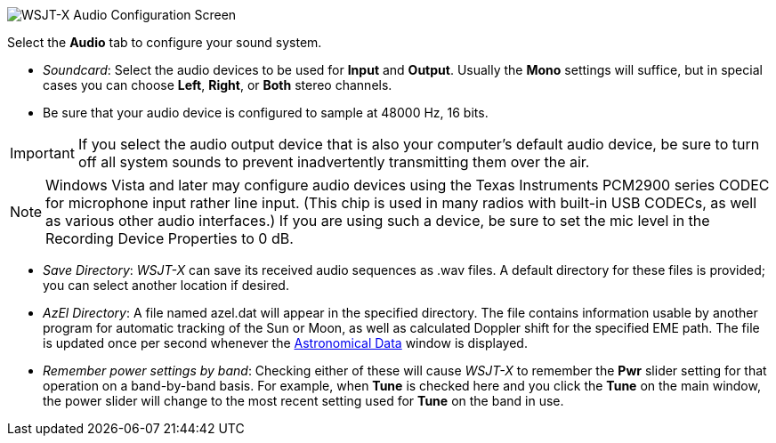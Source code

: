 // Status=review

image::settings-audio.png[align="center",alt="WSJT-X Audio Configuration Screen"]

Select the *Audio* tab to configure your sound system.

- _Soundcard_: Select the audio devices to be used for *Input* and
*Output*.  Usually the *Mono* settings will suffice, but in special
cases you can choose *Left*, *Right*, or *Both* stereo channels.

- Be sure that your audio device is configured to sample at 48000 Hz,
16 bits.


IMPORTANT: If you select the audio output device that is also your
computer's default audio device, be sure to turn off all system sounds
to prevent inadvertently transmitting them over the air.  

NOTE: Windows Vista and later may configure audio devices using
the Texas Instruments PCM2900 series CODEC for microphone input rather
line input.  (This chip is used in many radios with built-in USB
CODECs, as well as various other audio interfaces.)  If you are using
such a device, be sure to set the mic level in the Recording Device
Properties to 0 dB.

- _Save Directory_: _WSJT-X_ can save its received audio sequences as
+.wav+ files.  A default directory for these files is provided; you
can select another location if desired.

- _AzEl Directory_: A file named +azel.dat+ will appear in the
specified directory.  The file contains information usable by another
program for automatic tracking of the Sun or Moon, as well as
calculated Doppler shift for the specified EME path.  The file is
updated once per second whenever the <<ASTRODATA,Astronomical Data>>
window is displayed.

- _Remember power settings by band_: Checking either of these will
cause _WSJT-X_ to remember the *Pwr* slider setting for that operation
on a band-by-band basis.  For example, when *Tune* is checked here and
you click the *Tune* on the main window, the power slider will change
to the most recent setting used for *Tune* on the band in use.
